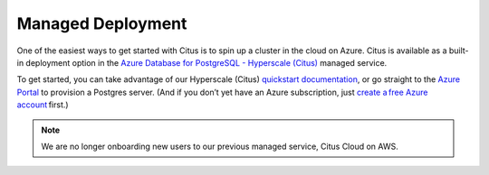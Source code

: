 .. _multi_node_cloud:

Managed Deployment
==================

One of the easiest ways to get started with Citus is to spin up a cluster in
the cloud on Azure. Citus is available as a built-in deployment option in the
`Azure Database for PostgreSQL - Hyperscale (Citus)
<https://docs.microsoft.com/en-us/azure/postgresql/hyperscale/>`_ managed
service.

To get started, you can take advantage of our Hyperscale (Citus) `quickstart
documentation
<https://docs.microsoft.com/en-us/azure/postgresql/quickstart-create-hyperscale-portal>`_,
or go straight to the `Azure Portal
<https://portal.azure.com/#create/Microsoft.PostgreSQLServer>`_ to provision a
Postgres server. (And if you don’t yet have an Azure subscription, just `create
a free Azure account <https://azure.microsoft.com/free/>`_ first.)

.. NOTE::

  We are no longer onboarding new users to our previous managed service, Citus
  Cloud on AWS.
